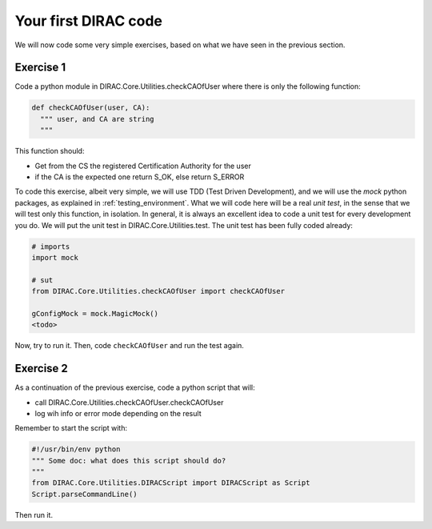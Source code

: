 .. _your_first_dirac_code:

=====================
Your first DIRAC code
=====================

We will now code some very simple exercises, based on what we have seen in the previous section.

Exercise 1
----------

Code a python module in DIRAC.Core.Utilities.checkCAOfUser where there is only the following function:


.. code-block:: python

   def checkCAOfUser(user, CA):
     """ user, and CA are string
     """

This function should:

* Get from the CS the registered Certification Authority for the user
* if the CA is the expected one return S_OK, else return S_ERROR

To code this exercise, albeit very simple, we will use TDD (Test Driven Development),
and we will use the *mock* python packages, as explained in :ref:`testing_environment`.
What we will code here will be a real *unit test*, in the sense that we will test only this function, in isolation.
In general, it is always an excellent idea to code a unit test for every development you do.
We will put the unit test in DIRAC.Core.Utilities.test. The unit test has been fully coded already:


.. code-block:: python

   # imports
   import mock

   # sut
   from DIRAC.Core.Utilities.checkCAOfUser import checkCAOfUser

   gConfigMock = mock.MagicMock()
   <todo>


Now, try to run it. Then, code ``checkCAOfUser`` and run the test again.


Exercise 2
----------

As a continuation of the previous exercise, code a python script that will:

* call DIRAC.Core.Utilities.checkCAOfUser.checkCAOfUser
* log wih info or error mode depending on the result

Remember to start the script with:


.. code-block:: python

   #!/usr/bin/env python
   """ Some doc: what does this script should do?
   """
   from DIRAC.Core.Utilities.DIRACScript import DIRACScript as Script
   Script.parseCommandLine()


Then run it.
